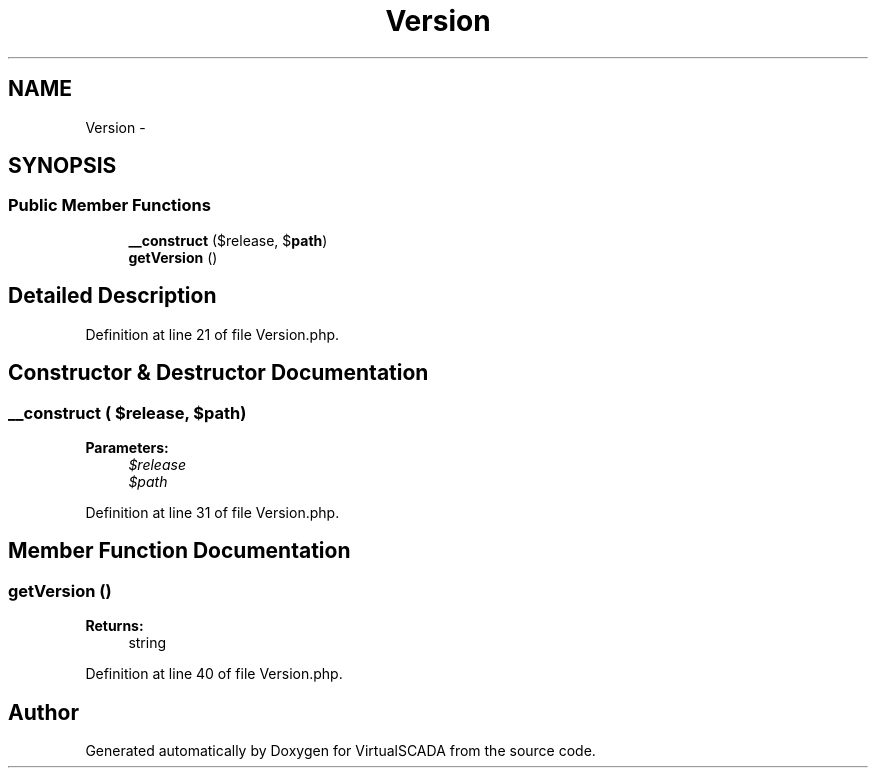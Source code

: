 .TH "Version" 3 "Tue Apr 14 2015" "Version 1.0" "VirtualSCADA" \" -*- nroff -*-
.ad l
.nh
.SH NAME
Version \- 
.SH SYNOPSIS
.br
.PP
.SS "Public Member Functions"

.in +1c
.ti -1c
.RI "\fB__construct\fP ($release, $\fBpath\fP)"
.br
.ti -1c
.RI "\fBgetVersion\fP ()"
.br
.in -1c
.SH "Detailed Description"
.PP 
Definition at line 21 of file Version\&.php\&.
.SH "Constructor & Destructor Documentation"
.PP 
.SS "__construct ( $release,  $path)"

.PP
\fBParameters:\fP
.RS 4
\fI$release\fP 
.br
\fI$path\fP 
.RE
.PP

.PP
Definition at line 31 of file Version\&.php\&.
.SH "Member Function Documentation"
.PP 
.SS "getVersion ()"

.PP
\fBReturns:\fP
.RS 4
string 
.RE
.PP

.PP
Definition at line 40 of file Version\&.php\&.

.SH "Author"
.PP 
Generated automatically by Doxygen for VirtualSCADA from the source code\&.
